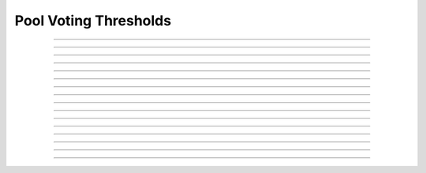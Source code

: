 Pool Voting Thresholds
==========================

.. doxygentypedef:: cardano_pool_voting_thresholds_t

------------

.. doxygenfunction:: cardano_pool_voting_thresholds_from_cbor

------------

.. doxygenfunction:: cardano_pool_voting_thresholds_get_committee_no_confidence

------------

.. doxygenfunction:: cardano_pool_voting_thresholds_get_committee_normal

------------

.. doxygenfunction:: cardano_pool_voting_thresholds_get_hard_fork_initiation

------------

.. doxygenfunction:: cardano_pool_voting_thresholds_get_last_error

------------

.. doxygenfunction:: cardano_pool_voting_thresholds_get_motion_no_confidence

------------

.. doxygenfunction:: cardano_pool_voting_thresholds_new

------------

.. doxygenfunction:: cardano_pool_voting_thresholds_ref

------------

.. doxygenfunction:: cardano_pool_voting_thresholds_refcount

------------

.. doxygenfunction:: cardano_pool_voting_thresholds_set_committee_no_confidence

------------

.. doxygenfunction:: cardano_pool_voting_thresholds_set_committee_normal

------------

.. doxygenfunction:: cardano_pool_voting_thresholds_set_hard_fork_initiation

------------

.. doxygenfunction:: cardano_pool_voting_thresholds_set_last_error

------------

.. doxygenfunction:: cardano_pool_voting_thresholds_set_motion_no_confidence

------------

.. doxygenfunction:: cardano_pool_voting_thresholds_to_cbor

------------

.. doxygenfunction:: cardano_pool_voting_thresholds_unref
